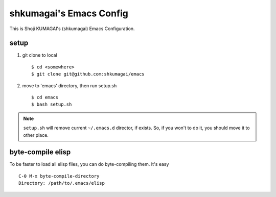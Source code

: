 ==========================
 shkumagai's Emacs Config
==========================

This is Shoji KUMAGAI's (shkumagai) Emacs Configuration.


setup
=====

1. git clone to local ::

    $ cd <somewhere>
    $ git clone git@github.com:shkumagai/emacs

2. move to 'emacs' directory, then run setup.sh ::

    $ cd emacs
    $ bash setup.sh


.. note::
   ``setup.sh`` will remove current ``~/.emacs.d`` director, if exists.
   So, if you won't to do it, you should move it to other place.


byte-compile elisp
==================

To be faster to load all elisp files, you can do byte-compiling them.
It's easy ::

  C-0 M-x byte-compile-directory
  Directory: /path/to/.emacs/elisp

.. END
